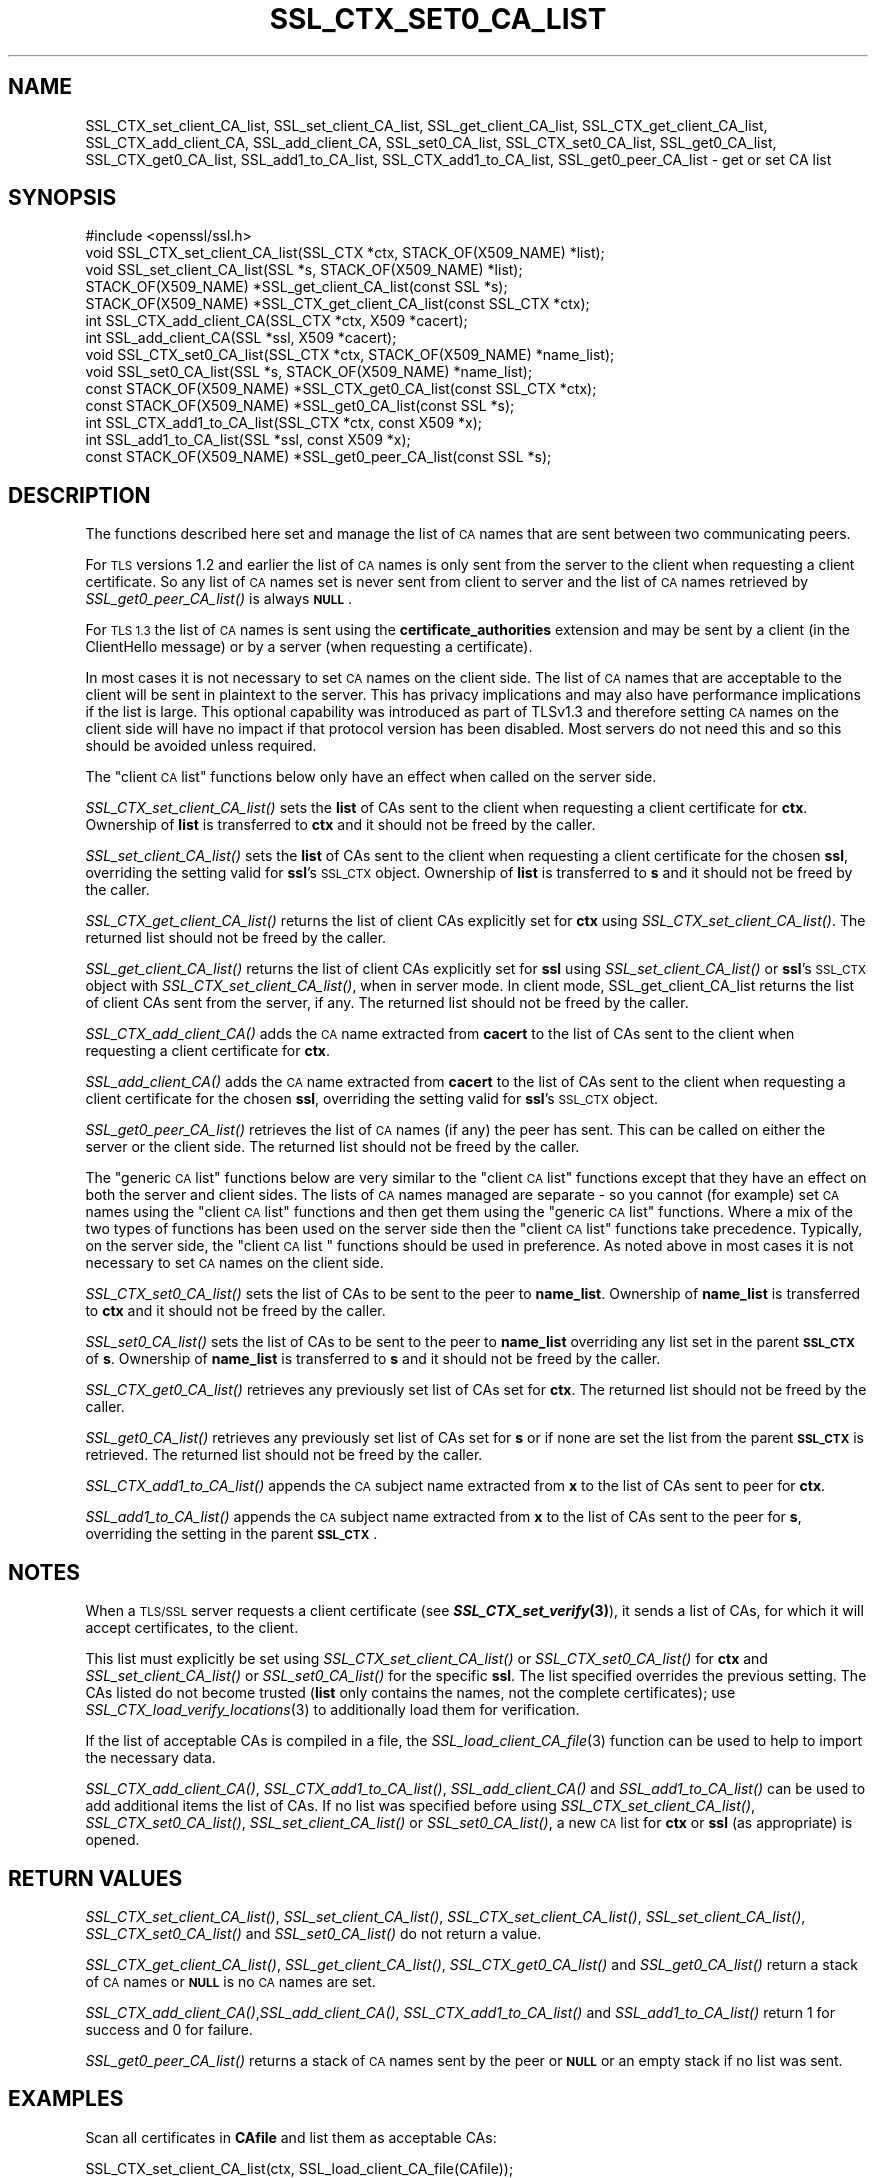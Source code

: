 .\" Automatically generated by Pod::Man 4.09 (Pod::Simple 3.35)
.\"
.\" Standard preamble:
.\" ========================================================================
.de Sp \" Vertical space (when we can't use .PP)
.if t .sp .5v
.if n .sp
..
.de Vb \" Begin verbatim text
.ft CW
.nf
.ne \\$1
..
.de Ve \" End verbatim text
.ft R
.fi
..
.\" Set up some character translations and predefined strings.  \*(-- will
.\" give an unbreakable dash, \*(PI will give pi, \*(L" will give a left
.\" double quote, and \*(R" will give a right double quote.  \*(C+ will
.\" give a nicer C++.  Capital omega is used to do unbreakable dashes and
.\" therefore won't be available.  \*(C` and \*(C' expand to `' in nroff,
.\" nothing in troff, for use with C<>.
.tr \(*W-
.ds C+ C\v'-.1v'\h'-1p'\s-2+\h'-1p'+\s0\v'.1v'\h'-1p'
.ie n \{\
.    ds -- \(*W-
.    ds PI pi
.    if (\n(.H=4u)&(1m=24u) .ds -- \(*W\h'-12u'\(*W\h'-12u'-\" diablo 10 pitch
.    if (\n(.H=4u)&(1m=20u) .ds -- \(*W\h'-12u'\(*W\h'-8u'-\"  diablo 12 pitch
.    ds L" ""
.    ds R" ""
.    ds C` ""
.    ds C' ""
'br\}
.el\{\
.    ds -- \|\(em\|
.    ds PI \(*p
.    ds L" ``
.    ds R" ''
.    ds C`
.    ds C'
'br\}
.\"
.\" Escape single quotes in literal strings from groff's Unicode transform.
.ie \n(.g .ds Aq \(aq
.el       .ds Aq '
.\"
.\" If the F register is >0, we'll generate index entries on stderr for
.\" titles (.TH), headers (.SH), subsections (.SS), items (.Ip), and index
.\" entries marked with X<> in POD.  Of course, you'll have to process the
.\" output yourself in some meaningful fashion.
.\"
.\" Avoid warning from groff about undefined register 'F'.
.de IX
..
.if !\nF .nr F 0
.if \nF>0 \{\
.    de IX
.    tm Index:\\$1\t\\n%\t"\\$2"
..
.    if !\nF==2 \{\
.        nr % 0
.        nr F 2
.    \}
.\}
.\"
.\" Accent mark definitions (@(#)ms.acc 1.5 88/02/08 SMI; from UCB 4.2).
.\" Fear.  Run.  Save yourself.  No user-serviceable parts.
.    \" fudge factors for nroff and troff
.if n \{\
.    ds #H 0
.    ds #V .8m
.    ds #F .3m
.    ds #[ \f1
.    ds #] \fP
.\}
.if t \{\
.    ds #H ((1u-(\\\\n(.fu%2u))*.13m)
.    ds #V .6m
.    ds #F 0
.    ds #[ \&
.    ds #] \&
.\}
.    \" simple accents for nroff and troff
.if n \{\
.    ds ' \&
.    ds ` \&
.    ds ^ \&
.    ds , \&
.    ds ~ ~
.    ds /
.\}
.if t \{\
.    ds ' \\k:\h'-(\\n(.wu*8/10-\*(#H)'\'\h"|\\n:u"
.    ds ` \\k:\h'-(\\n(.wu*8/10-\*(#H)'\`\h'|\\n:u'
.    ds ^ \\k:\h'-(\\n(.wu*10/11-\*(#H)'^\h'|\\n:u'
.    ds , \\k:\h'-(\\n(.wu*8/10)',\h'|\\n:u'
.    ds ~ \\k:\h'-(\\n(.wu-\*(#H-.1m)'~\h'|\\n:u'
.    ds / \\k:\h'-(\\n(.wu*8/10-\*(#H)'\z\(sl\h'|\\n:u'
.\}
.    \" troff and (daisy-wheel) nroff accents
.ds : \\k:\h'-(\\n(.wu*8/10-\*(#H+.1m+\*(#F)'\v'-\*(#V'\z.\h'.2m+\*(#F'.\h'|\\n:u'\v'\*(#V'
.ds 8 \h'\*(#H'\(*b\h'-\*(#H'
.ds o \\k:\h'-(\\n(.wu+\w'\(de'u-\*(#H)/2u'\v'-.3n'\*(#[\z\(de\v'.3n'\h'|\\n:u'\*(#]
.ds d- \h'\*(#H'\(pd\h'-\w'~'u'\v'-.25m'\f2\(hy\fP\v'.25m'\h'-\*(#H'
.ds D- D\\k:\h'-\w'D'u'\v'-.11m'\z\(hy\v'.11m'\h'|\\n:u'
.ds th \*(#[\v'.3m'\s+1I\s-1\v'-.3m'\h'-(\w'I'u*2/3)'\s-1o\s+1\*(#]
.ds Th \*(#[\s+2I\s-2\h'-\w'I'u*3/5'\v'-.3m'o\v'.3m'\*(#]
.ds ae a\h'-(\w'a'u*4/10)'e
.ds Ae A\h'-(\w'A'u*4/10)'E
.    \" corrections for vroff
.if v .ds ~ \\k:\h'-(\\n(.wu*9/10-\*(#H)'\s-2\u~\d\s+2\h'|\\n:u'
.if v .ds ^ \\k:\h'-(\\n(.wu*10/11-\*(#H)'\v'-.4m'^\v'.4m'\h'|\\n:u'
.    \" for low resolution devices (crt and lpr)
.if \n(.H>23 .if \n(.V>19 \
\{\
.    ds : e
.    ds 8 ss
.    ds o a
.    ds d- d\h'-1'\(ga
.    ds D- D\h'-1'\(hy
.    ds th \o'bp'
.    ds Th \o'LP'
.    ds ae ae
.    ds Ae AE
.\}
.rm #[ #] #H #V #F C
.\" ========================================================================
.\"
.IX Title "SSL_CTX_SET0_CA_LIST 3"
.TH SSL_CTX_SET0_CA_LIST 3 "2020-07-27" "3.0.0-alpha6-dev" "OpenSSL"
.\" For nroff, turn off justification.  Always turn off hyphenation; it makes
.\" way too many mistakes in technical documents.
.if n .ad l
.nh
.SH "NAME"
SSL_CTX_set_client_CA_list,
SSL_set_client_CA_list,
SSL_get_client_CA_list,
SSL_CTX_get_client_CA_list,
SSL_CTX_add_client_CA,
SSL_add_client_CA,
SSL_set0_CA_list,
SSL_CTX_set0_CA_list,
SSL_get0_CA_list,
SSL_CTX_get0_CA_list,
SSL_add1_to_CA_list,
SSL_CTX_add1_to_CA_list,
SSL_get0_peer_CA_list
\&\- get or set CA list
.SH "SYNOPSIS"
.IX Header "SYNOPSIS"
.Vb 1
\& #include <openssl/ssl.h>
\&
\& void SSL_CTX_set_client_CA_list(SSL_CTX *ctx, STACK_OF(X509_NAME) *list);
\& void SSL_set_client_CA_list(SSL *s, STACK_OF(X509_NAME) *list);
\& STACK_OF(X509_NAME) *SSL_get_client_CA_list(const SSL *s);
\& STACK_OF(X509_NAME) *SSL_CTX_get_client_CA_list(const SSL_CTX *ctx);
\& int SSL_CTX_add_client_CA(SSL_CTX *ctx, X509 *cacert);
\& int SSL_add_client_CA(SSL *ssl, X509 *cacert);
\&
\& void SSL_CTX_set0_CA_list(SSL_CTX *ctx, STACK_OF(X509_NAME) *name_list);
\& void SSL_set0_CA_list(SSL *s, STACK_OF(X509_NAME) *name_list);
\& const STACK_OF(X509_NAME) *SSL_CTX_get0_CA_list(const SSL_CTX *ctx);
\& const STACK_OF(X509_NAME) *SSL_get0_CA_list(const SSL *s);
\& int SSL_CTX_add1_to_CA_list(SSL_CTX *ctx, const X509 *x);
\& int SSL_add1_to_CA_list(SSL *ssl, const X509 *x);
\&
\& const STACK_OF(X509_NAME) *SSL_get0_peer_CA_list(const SSL *s);
.Ve
.SH "DESCRIPTION"
.IX Header "DESCRIPTION"
The functions described here set and manage the list of \s-1CA\s0 names that are sent
between two communicating peers.
.PP
For \s-1TLS\s0 versions 1.2 and earlier the list of \s-1CA\s0 names is only sent from the
server to the client when requesting a client certificate. So any list of \s-1CA\s0
names set is never sent from client to server and the list of \s-1CA\s0 names retrieved
by \fISSL_get0_peer_CA_list()\fR is always \fB\s-1NULL\s0\fR.
.PP
For \s-1TLS 1.3\s0 the list of \s-1CA\s0 names is sent using the \fBcertificate_authorities\fR
extension and may be sent by a client (in the ClientHello message) or by
a server (when requesting a certificate).
.PP
In most cases it is not necessary to set \s-1CA\s0 names on the client side. The list
of \s-1CA\s0 names that are acceptable to the client will be sent in plaintext to the
server. This has privacy implications and may also have performance implications
if the list is large. This optional capability was introduced as part of TLSv1.3
and therefore setting \s-1CA\s0 names on the client side will have no impact if that
protocol version has been disabled. Most servers do not need this and so this
should be avoided unless required.
.PP
The \*(L"client \s-1CA\s0 list\*(R" functions below only have an effect when called on the
server side.
.PP
\&\fISSL_CTX_set_client_CA_list()\fR sets the \fBlist\fR of CAs sent to the client when
requesting a client certificate for \fBctx\fR. Ownership of \fBlist\fR is transferred
to \fBctx\fR and it should not be freed by the caller.
.PP
\&\fISSL_set_client_CA_list()\fR sets the \fBlist\fR of CAs sent to the client when
requesting a client certificate for the chosen \fBssl\fR, overriding the
setting valid for \fBssl\fR's \s-1SSL_CTX\s0 object. Ownership of \fBlist\fR is transferred
to \fBs\fR and it should not be freed by the caller.
.PP
\&\fISSL_CTX_get_client_CA_list()\fR returns the list of client CAs explicitly set for
\&\fBctx\fR using \fISSL_CTX_set_client_CA_list()\fR. The returned list should not be freed
by the caller.
.PP
\&\fISSL_get_client_CA_list()\fR returns the list of client CAs explicitly
set for \fBssl\fR using \fISSL_set_client_CA_list()\fR or \fBssl\fR's \s-1SSL_CTX\s0 object with
\&\fISSL_CTX_set_client_CA_list()\fR, when in server mode. In client mode,
SSL_get_client_CA_list returns the list of client CAs sent from the server, if
any. The returned list should not be freed by the caller.
.PP
\&\fISSL_CTX_add_client_CA()\fR adds the \s-1CA\s0 name extracted from \fBcacert\fR to the
list of CAs sent to the client when requesting a client certificate for
\&\fBctx\fR.
.PP
\&\fISSL_add_client_CA()\fR adds the \s-1CA\s0 name extracted from \fBcacert\fR to the
list of CAs sent to the client when requesting a client certificate for
the chosen \fBssl\fR, overriding the setting valid for \fBssl\fR's \s-1SSL_CTX\s0 object.
.PP
\&\fISSL_get0_peer_CA_list()\fR retrieves the list of \s-1CA\s0 names (if any) the peer
has sent. This can be called on either the server or the client side. The
returned list should not be freed by the caller.
.PP
The \*(L"generic \s-1CA\s0 list\*(R" functions below are very similar to the \*(L"client \s-1CA\s0
list\*(R" functions except that they have an effect on both the server and client
sides. The lists of \s-1CA\s0 names managed are separate \- so you cannot (for example)
set \s-1CA\s0 names using the \*(L"client \s-1CA\s0 list\*(R" functions and then get them using the
\&\*(L"generic \s-1CA\s0 list\*(R" functions. Where a mix of the two types of functions has been
used on the server side then the \*(L"client \s-1CA\s0 list\*(R" functions take precedence.
Typically, on the server side, the \*(L"client \s-1CA\s0 list \*(R" functions should be used in
preference. As noted above in most cases it is not necessary to set \s-1CA\s0 names on
the client side.
.PP
\&\fISSL_CTX_set0_CA_list()\fR sets the list of CAs to be sent to the peer to
\&\fBname_list\fR. Ownership of \fBname_list\fR is transferred to \fBctx\fR and
it should not be freed by the caller.
.PP
\&\fISSL_set0_CA_list()\fR sets the list of CAs to be sent to the peer to \fBname_list\fR
overriding any list set in the parent \fB\s-1SSL_CTX\s0\fR of \fBs\fR. Ownership of
\&\fBname_list\fR is transferred to \fBs\fR and it should not be freed by the caller.
.PP
\&\fISSL_CTX_get0_CA_list()\fR retrieves any previously set list of CAs set for
\&\fBctx\fR. The returned list should not be freed by the caller.
.PP
\&\fISSL_get0_CA_list()\fR retrieves any previously set list of CAs set for
\&\fBs\fR or if none are set the list from the parent \fB\s-1SSL_CTX\s0\fR is retrieved. The
returned list should not be freed by the caller.
.PP
\&\fISSL_CTX_add1_to_CA_list()\fR appends the \s-1CA\s0 subject name extracted from \fBx\fR to the
list of CAs sent to peer for \fBctx\fR.
.PP
\&\fISSL_add1_to_CA_list()\fR appends the \s-1CA\s0 subject name extracted from \fBx\fR to the
list of CAs sent to the peer for \fBs\fR, overriding the setting in the parent
\&\fB\s-1SSL_CTX\s0\fR.
.SH "NOTES"
.IX Header "NOTES"
When a \s-1TLS/SSL\s0 server requests a client certificate (see
\&\fB\f(BISSL_CTX_set_verify\fB\|(3)\fR), it sends a list of CAs, for which it will accept
certificates, to the client.
.PP
This list must explicitly be set using \fISSL_CTX_set_client_CA_list()\fR or
\&\fISSL_CTX_set0_CA_list()\fR for \fBctx\fR and \fISSL_set_client_CA_list()\fR or
\&\fISSL_set0_CA_list()\fR for the specific \fBssl\fR. The list specified
overrides the previous setting. The CAs listed do not become trusted (\fBlist\fR
only contains the names, not the complete certificates); use
\&\fISSL_CTX_load_verify_locations\fR\|(3) to additionally load them for verification.
.PP
If the list of acceptable CAs is compiled in a file, the
\&\fISSL_load_client_CA_file\fR\|(3) function can be used to help to import the
necessary data.
.PP
\&\fISSL_CTX_add_client_CA()\fR, \fISSL_CTX_add1_to_CA_list()\fR, \fISSL_add_client_CA()\fR and
\&\fISSL_add1_to_CA_list()\fR can be used to add additional items the list of CAs. If no
list was specified before using \fISSL_CTX_set_client_CA_list()\fR,
\&\fISSL_CTX_set0_CA_list()\fR, \fISSL_set_client_CA_list()\fR or \fISSL_set0_CA_list()\fR, a
new \s-1CA\s0 list for \fBctx\fR or \fBssl\fR (as appropriate) is opened.
.SH "RETURN VALUES"
.IX Header "RETURN VALUES"
\&\fISSL_CTX_set_client_CA_list()\fR, \fISSL_set_client_CA_list()\fR,
\&\fISSL_CTX_set_client_CA_list()\fR, \fISSL_set_client_CA_list()\fR, \fISSL_CTX_set0_CA_list()\fR
and \fISSL_set0_CA_list()\fR do not return a value.
.PP
\&\fISSL_CTX_get_client_CA_list()\fR, \fISSL_get_client_CA_list()\fR, \fISSL_CTX_get0_CA_list()\fR
and \fISSL_get0_CA_list()\fR return a stack of \s-1CA\s0 names or \fB\s-1NULL\s0\fR is no \s-1CA\s0 names are
set.
.PP
\&\fISSL_CTX_add_client_CA()\fR,\fISSL_add_client_CA()\fR, \fISSL_CTX_add1_to_CA_list()\fR and
\&\fISSL_add1_to_CA_list()\fR return 1 for success and 0 for failure.
.PP
\&\fISSL_get0_peer_CA_list()\fR returns a stack of \s-1CA\s0 names sent by the peer or
\&\fB\s-1NULL\s0\fR or an empty stack if no list was sent.
.SH "EXAMPLES"
.IX Header "EXAMPLES"
Scan all certificates in \fBCAfile\fR and list them as acceptable CAs:
.PP
.Vb 1
\& SSL_CTX_set_client_CA_list(ctx, SSL_load_client_CA_file(CAfile));
.Ve
.SH "SEE ALSO"
.IX Header "SEE ALSO"
\&\fIssl\fR\|(7),
\&\fISSL_load_client_CA_file\fR\|(3),
\&\fISSL_CTX_load_verify_locations\fR\|(3)
.SH "COPYRIGHT"
.IX Header "COPYRIGHT"
Copyright 2000\-2018 The OpenSSL Project Authors. All Rights Reserved.
.PP
Licensed under the Apache License 2.0 (the \*(L"License\*(R").  You may not use
this file except in compliance with the License.  You can obtain a copy
in the file \s-1LICENSE\s0 in the source distribution or at
<https://www.openssl.org/source/license.html>.
